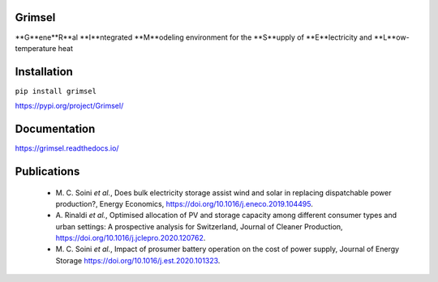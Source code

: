 ==========
Grimsel
==========

**G**ene**R**al **I**ntegrated **M**odeling environment for the **S**upply of **E**lectricity and **L**ow-temperature heat

============
Installation
============

``pip install grimsel``

`<https://pypi.org/project/Grimsel/>`_

=============
Documentation
=============

`<https://grimsel.readthedocs.io/>`_

============
Publications
============
  * \M. C. Soini *et al.*, Does bulk electricity storage assist wind and solar in replacing dispatchable power production?, Energy Economics, `<https://doi.org/10.1016/j.eneco.2019.104495>`_. 
  * \A. Rinaldi *et al.*, Optimised allocation of PV and storage capacity among different consumer types and urban settings: A prospective analysis for Switzerland, Journal of Cleaner Production, `<https://doi.org/10.1016/j.jclepro.2020.120762>`_. 
  * \M. C. Soini *et al.*, Impact of prosumer battery operation on the cost of power supply, Journal of Energy Storage `<https://doi.org/10.1016/j.est.2020.101323>`_. 

